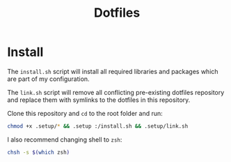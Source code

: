 #+title: Dotfiles

* Install

The ~install.sh~ script will install all required libraries and packages which are part of my configuration.

The ~link.sh~ script will remove all conflicting pre-existing dotfiles repository and replace them with symlinks to the dotfiles in this repository.

Clone this repository and ~cd~ to the root folder and run:

#+BEGIN_SRC bash
chmod +x .setup/* && .setup :/install.sh && .setup/link.sh
#+END_SRC

I also recommend changing shell to ~zsh~:

#+BEGIN_SRC bash
chsh -s $(which zsh)
#+END_SRC
